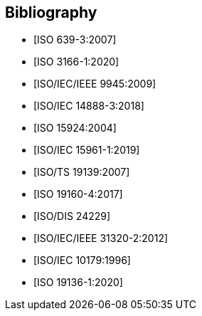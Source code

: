 
[bibliography]
== Bibliography

* [[[ISO639-3,ISO 639-3:2007]]]

* [[[ISO3166-1,ISO 3166-1:2020]]]

* [[[ISO9945,ISO/IEC/IEEE 9945:2009]]]

* [[[ISO14888-3,ISO/IEC 14888-3:2018]]]

* [[[ISO15924,ISO 15924:2004]]]

* [[[ISO15961-1,ISO/IEC 15961-1:2019]]]

* [[[ISO19139,ISO/TS 19139:2007]]]

* [[[ISO19160-4,ISO 19160-4:2017]]]

//* [[[ISO19160-5,ISO 19160-5]]]

* [[[ISO24229,ISO/DIS 24229]]]

* [[[ISO31320,ISO/IEC/IEEE 31320-2:2012]]]

* [[[ISOIEC10179,ISO/IEC 10179:1996]]]

* [[[ISO_19136-1,ISO 19136-1:2020]]]
